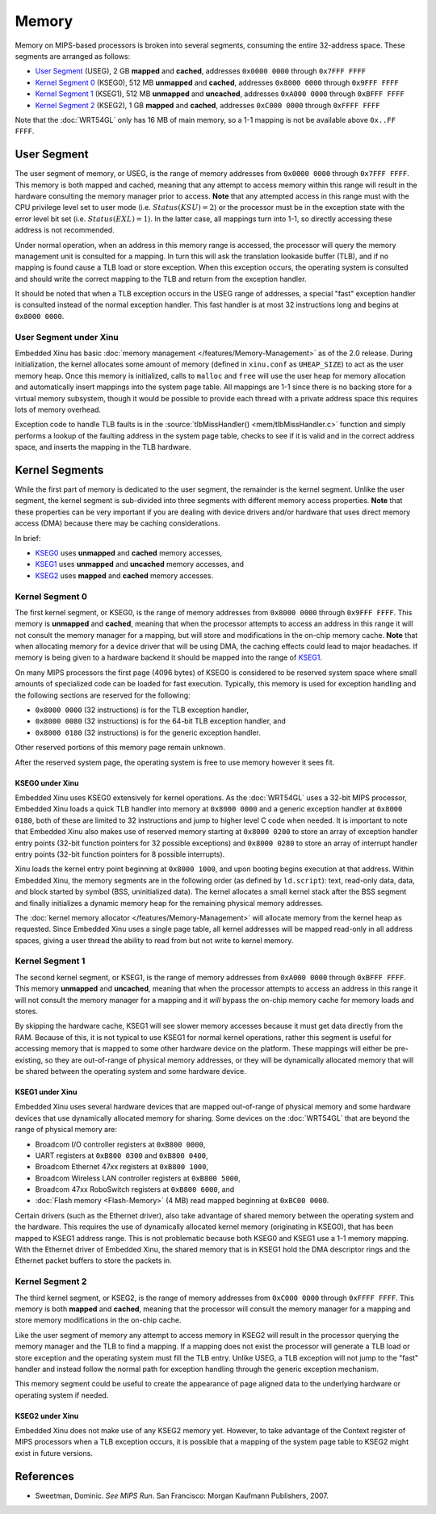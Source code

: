Memory
======

Memory on MIPS-based processors is broken into several segments,
consuming the entire 32-address space. These segments are arranged as
follows:

-  `User Segment`_ (USEG), 2 GB **mapped** and
   **cached**, addresses ``0x0000 0000`` through ``0x7FFF FFFF``
-  `Kernel Segment 0`_ (KSEG0), 512 MB **unmapped** and **cached**,
   addresses ``0x8000 0000`` through ``0x9FFF FFFF``
-  `Kernel Segment 1`_ (KSEG1), 512 MB **unmapped** and **uncached**,
   addresses ``0xA000 0000`` through ``0xBFFF FFFF``
-  `Kernel Segment 2`_ (KSEG2), 1 GB **mapped** and **cached**,
   addresses ``0xC000 0000`` through ``0xFFFF FFFF``

Note that the :doc:`WRT54GL` only has 16 MB of main memory, so a 1-1
mapping is not be available above ``0x..FF FFFF``.

.. _mips_user_segment:

User Segment
------------

The user segment of memory, or USEG, is the range of memory addresses
from ``0x0000 0000`` through ``0x7FFF FFFF``. This memory is both mapped
and cached, meaning that any attempt to access memory within this range
will result in the hardware consulting the memory manager prior to
access. **Note** that any attempted access in this range must with the
CPU privilege level set to user mode (i.e. :math:`Status(KSU) = 2`) or
the processor must be in the exception state with the error level bit
set (i.e. :math:`Status(EXL) = 1`). In the latter case, all mappings
turn into 1-1, so directly accessing these address is not recommended.

Under normal operation, when an address in this memory range is
accessed, the processor will query the memory management unit is
consulted for a mapping. In turn this will ask the translation lookaside
buffer (TLB), and if no mapping is found cause a TLB load or store
exception. When this exception occurs, the operating system is consulted
and should write the correct mapping to the TLB and return from the
exception handler.

It should be noted that when a TLB exception occurs in the USEG range of
addresses, a special "fast" exception handler is consulted instead of
the normal exception handler. This fast handler is at most 32
instructions long and begins at ``0x8000 0000``.

User Segment under Xinu
~~~~~~~~~~~~~~~~~~~~~~~

Embedded Xinu has basic :doc:`memory management
</features/Memory-Management>` as of the 2.0 release.  During
initialization, the kernel allocates some amount of memory (defined in
``xinu.conf`` as ``UHEAP_SIZE``) to act as the user memory heap. Once
this memory is initialized, calls to ``malloc`` and ``free`` will use
the user heap for memory allocation and automatically insert mappings
into the system page table. All mappings are 1-1 since there is no
backing store for a virtual memory subsystem, though it would be
possible to provide each thread with a private address space this
requires lots of memory overhead.

Exception code to handle TLB faults is in the
:source:`tlbMissHandler() <mem/tlbMissHandler.c>` function and simply
performs a lookup of the faulting address in the system page table,
checks to see if it is valid and in the correct address space, and
inserts the mapping in the TLB hardware.

Kernel Segments
---------------

While the first part of memory is dedicated to the user segment, the
remainder is the kernel segment. Unlike the user segment, the kernel
segment is sub-divided into three segments with different memory access
properties. **Note** that these properties can be very important if you
are dealing with device drivers and/or hardware that uses direct memory
access (DMA) because there may be caching considerations.

In brief:

-  `KSEG0 <Kernel Segment 0>`_ uses **unmapped** and **cached** memory
   accesses,
-  `KSEG1 <Kernel Segment 1>`_ uses **unmapped** and **uncached**
   memory accesses, and
-  `KSEG2 <Kernel Segment 2>`_ uses **mapped** and **cached** memory
   accesses.

Kernel Segment 0
~~~~~~~~~~~~~~~~

The first kernel segment, or KSEG0, is the range of memory addresses
from ``0x8000 0000`` through ``0x9FFF FFFF``. This memory is
**unmapped** and **cached**, meaning that when the processor attempts
to access an address in this range it will not consult the memory
manager for a mapping, but will store and modifications in the on-chip
memory cache.  **Note** that when allocating memory for a device
driver that will be using DMA, the caching effects could lead to major
headaches. If memory is being given to a hardware backend it should be
mapped into the range of `KSEG1 <Kernel Segment 1>`_.

On many MIPS processors the first page (4096 bytes) of KSEG0 is
considered to be reserved system space where small amounts of
specialized code can be loaded for fast execution. Typically, this
memory is used for exception handling and the following sections are
reserved for the following:

-  ``0x8000 0000`` (32 instructions) is for the TLB exception handler,
-  ``0x8000 0080`` (32 instructions) is for the 64-bit TLB exception
   handler, and
-  ``0x8000 0180`` (32 instructions) is for the generic exception
   handler.

Other reserved portions of this memory page remain unknown.

After the reserved system page, the operating system is free to use
memory however it sees fit.

KSEG0 under Xinu
^^^^^^^^^^^^^^^^

Embedded Xinu uses KSEG0 extensively for kernel operations. As the
:doc:`WRT54GL` uses a 32-bit MIPS processor, Embedded Xinu loads a
quick TLB handler into memory at ``0x8000 0000`` and a generic
exception handler at ``0x8000 0180``, both of these are limited to 32
instructions and jump to higher level C code when needed. It is
important to note that Embedded Xinu also makes use of reserved memory
starting at ``0x8000 0200`` to store an array of exception handler
entry points (32-bit function pointers for 32 possible exceptions) and
``0x8000 0280`` to store an array of interrupt handler entry points
(32-bit function pointers for 8 possible interrupts).

Xinu loads the kernel entry point beginning at ``0x8000 1000``, and upon
booting begins execution at that address. Within Embedded Xinu, the
memory segments are in the following order (as defined by
``ld.script``): text, read-only data, data, and block started by symbol
(BSS, uninitialized data). The kernel allocates a small kernel stack
after the BSS segment and finally initializes a dynamic memory heap for
the remaining physical memory addresses.

The :doc:`kernel memory allocator </features/Memory-Management>` will
allocate memory from the kernel heap as requested. Since Embedded Xinu
uses a single page table, all kernel addresses will be mapped
read-only in all address spaces, giving a user thread the ability to
read from but not write to kernel memory.

Kernel Segment 1
~~~~~~~~~~~~~~~~

The second kernel segment, or KSEG1, is the range of memory addresses
from ``0xA000 0000`` through ``0xBFFF FFFF``. This memory **unmapped**
and **uncached**, meaning that when the processor attempts to access
an address in this range it will not consult the memory manager for a
mapping and it *will* bypass the on-chip memory cache for memory loads
and stores.

By skipping the hardware cache, KSEG1 will see slower memory accesses
because it must get data directly from the RAM. Because of this, it is
not typical to use KSEG1 for normal kernel operations, rather this
segment is useful for accessing memory that is mapped to some other
hardware device on the platform. These mappings will either be
pre-existing, so they are out-of-range of physical memory addresses, or
they will be dynamically allocated memory that will be shared between
the operating system and some hardware device.

KSEG1 under Xinu
^^^^^^^^^^^^^^^^

Embedded Xinu uses several hardware devices that are mapped
out-of-range of physical memory and some hardware devices that use
dynamically allocated memory for sharing. Some devices on the
:doc:`WRT54GL` that are beyond the range of physical memory are:

-  Broadcom I/O controller registers at ``0xB800 0000``,
-  UART registers at ``0xB800 0300`` and ``0xB800 0400``,
-  Broadcom Ethernet 47xx registers at ``0xB800 1000``,
-  Broadcom Wireless LAN controller registers at ``0xB800 5000``,
-  Broadcom 47xx RoboSwitch registers at ``0xB800 6000``, and
-  :doc:`Flash memory <Flash-Memory>` (4 MB) read mapped beginning at
   ``0xBC00 0000``.

Certain drivers (such as the Ethernet driver), also take advantage of
shared memory between the operating system and the hardware. This
requires the use of dynamically allocated kernel memory (originating in
KSEG0), that has been mapped to KSEG1 address range. This is not
problematic because both KSEG0 and KSEG1 use a 1-1 memory mapping. With
the Ethernet driver of Embedded Xinu, the shared memory that is in KSEG1
hold the DMA descriptor rings and the Ethernet packet buffers to store
the packets in.

Kernel Segment 2
~~~~~~~~~~~~~~~~

The third kernel segment, or KSEG2, is the range of memory addresses
from ``0xC000 0000`` through ``0xFFFF FFFF``. This memory is both
**mapped** and **cached**, meaning that the processor will consult the
memory manager for a mapping and store memory modifications in the
on-chip cache.

Like the user segment of memory any attempt to access memory in KSEG2
will result in the processor querying the memory manager and the TLB to
find a mapping. If a mapping does not exist the processor will generate
a TLB load or store exception and the operating system must fill the TLB
entry. Unlike USEG, a TLB exception will not jump to the "fast" handler
and instead follow the normal path for exception handling through the
generic exception mechanism.

This memory segment could be useful to create the appearance of page
aligned data to the underlying hardware or operating system if needed.

KSEG2 under Xinu
^^^^^^^^^^^^^^^^

Embedded Xinu does not make use of any KSEG2 memory yet. However, to
take advantage of the Context register of MIPS processors when a TLB
exception occurs, it is possible that a mapping of the system page table
to KSEG2 might exist in future versions.

References
----------

* Sweetman, Dominic. *See MIPS Run*. San Francisco: Morgan Kaufmann
  Publishers, 2007.
